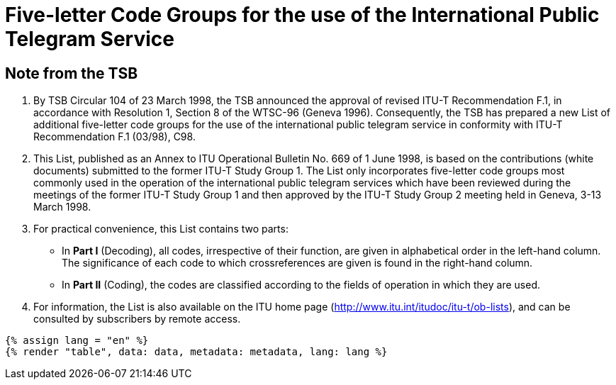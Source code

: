 = Five-letter Code Groups for the use of the International Public Telegram Service
:bureau: T
:docnumber: 669
:series: FIVE LETTER CODE GROUPS* *FOR THE USE OF THE INTERNATIONAL PUBLIC TELEGRAM SERVICE
:series1: According to ITU-T Recommendation F.1 (03/98)
:published-date: 1998-06-01
:status: published
:doctype: service-publication
:imagesdir: images
:mn-document-class: itu
:mn-output-extensions: xml,html,pdf,doc,rxl
:local-cache-only:


[preface]
== Note from the TSB

[class=steps]
. By TSB Circular 104 of 23 March 1998, the TSB announced the approval of revised ITU-T Recommendation F.1, in accordance with Resolution 1, Section 8 of the WTSC-96 (Geneva 1996). Consequently, the TSB has prepared a new List of additional five-letter code groups for the use of the international public telegram service in conformity with ITU-T Recommendation F.1 (03/98), C98.

. This List, published as an Annex to ITU Operational Bulletin No. 669 of 1 June 1998, is based on the contributions (white documents) submitted to the former ITU-T Study Group 1. The List only incorporates five-letter code groups most commonly used in the operation of the international public telegram services which have been reviewed during the meetings of the former ITU-T Study Group 1 and then approved by the ITU-T Study Group 2 meeting held in Geneva, 3-13 March 1998.

. For practical convenience, this List contains two parts:

* In *Part I* (Decoding), all codes, irrespective of their function, are given in alphabetical order in the left-hand column. The significance of each code to which crossreferences are given is found in the right-hand column.

* In *Part II* (Coding), the codes are classified according to the fields of operation in which they are used.

. For information, the List is also available on the ITU home page (http://www.itu.int/itudoc/itu-t/ob-lists), and can be consulted by subscribers by remote access.


[yaml2text,data=../../datasets/669-F.1/data.yaml,metadata=../../datasets/669-F.1/metadata.yaml]
----
{% assign lang = "en" %}
{% render "table", data: data, metadata: metadata, lang: lang %}
----

